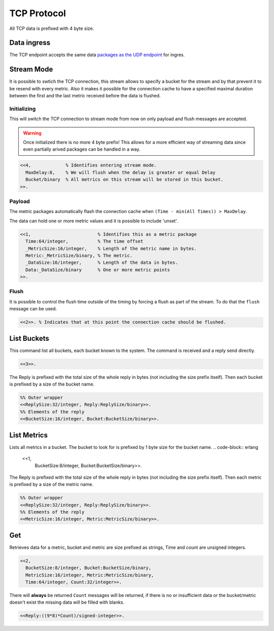.. DalmatinerDB data input manual
   Heinz N. Gies on Sat June 5 16:49:03 2014.

TCP Protocol
============

All TCP data is prefixed with 4 byte size.

Data ingress
------------

The TCP endpoint accepts the same data `packages as the UDP endpoint <ingres.html>`_ for ingres.


Stream Mode
-----------

It is possible to swtich the TCP connection, this stream allows to specify a bucket for the stream
and by that prevent it to be resend with every metric. Also it makes it possible for the connection
cache to have a specified maximal duration between the first and the last metric received before the
data is flushed.

Initializing
````````````

This will switch the TCP connection to stream mode from now on only payload and flush messages
are accepted.

.. warning::

   Once initialized there is no more 4 byte prefix! This allows for a more efficient way of streaming
   data since even partially arived packages can be handled in a way.


.. code-block:: erlang

   <<4,             % Identifies entering stream mode.
     MaxDelay:8,    % We will flush when the delay is greater or equal Delay
     Bucket/binary  % All metrics on this stream will be stored in this bucket.
   >>.


Payload
```````

The metric packages automatically flash the connection cache when ``(Time - min(All Times)) > MaxDelay``.

The data can hold one or more metric values and it is possible to include 'unset'.

.. code-block:: erlang

   <<1,                         % Identifies this as a metric package
     Time:64/integer,           % The time offset
     _MetricSize:16/integer,    % Length of the metric name in bytes.
     Metric:_MetricSize/binary, % The metric.
     _DataSize:16/integer,      % Length of the data in bytes.
     Data:_DataSize/binary      % One or more metric points
   >>.

Flush
`````

It is possible to control the flush time outside of the timing by forcing a flush as part of the stream. To do that the ``flush`` message can be used.

.. code-block:: erlang

   <<2>>. % Indicates that at this point the connection cache should be flushed.


List Buckets
------------

This command list all buckets, each bucket known to the system. The command is received and a reply send directly.

.. code-block:: erlang

   <<3>>.

The Reply is prefixed with the total size of the whole reply in bytes (not including the size prefix itself). Then each bucket is prefixed by a size of the bucket name.

.. code-block:: erlang

   %% Outer wrapper
   <<ReplySize:32/integer, Reply:ReplySize/binary>>.
   %% Elements of the reply
   <<BucketSize:16/integer, Bucket:BucketSize/binary>>.


List Metrics
------------

Lists all metrics in a bucket. The bucket to look for is prefixed by 1 byte size for the bucket name.
.. code-block:: erlang

   <<1,
     BucketSize:8/integer, Bucket:BucketSize/binary>>.

The Reply is prefixed with the total size of the whole reply in bytes (not including the size prefix itself). Then each metric is prefixed by a size of the metric name.

.. code-block:: erlang

   %% Outer wrapper
   <<ReplySize:32/integer, Reply:ReplySize/binary>>.
   %% Elements of the reply
   <<MetricSize:16/integer, Metric:MetricSize/binary>>.


Get
---

Retrieves data for a metric, bucket and metric are size prefixed as strings, Time and count are unsigned integers.

.. code-block:: erlang

   <<2,
     BucketSize:8/integer, Bucket:BucketSize/binary,
     MetricSize:16/integer, Metric:MetricSize/binary,
     Time:64/integer, Count:32/integer>>.

There will **always** be returned ``Count`` messages will be returned, if there is no or insufficient data or the bucket/metric doesn't exist the missing data will be filled with blanks.

.. code-block:: erlang

   <<Reply:((9*8)*Count)/signed-integer>>.
